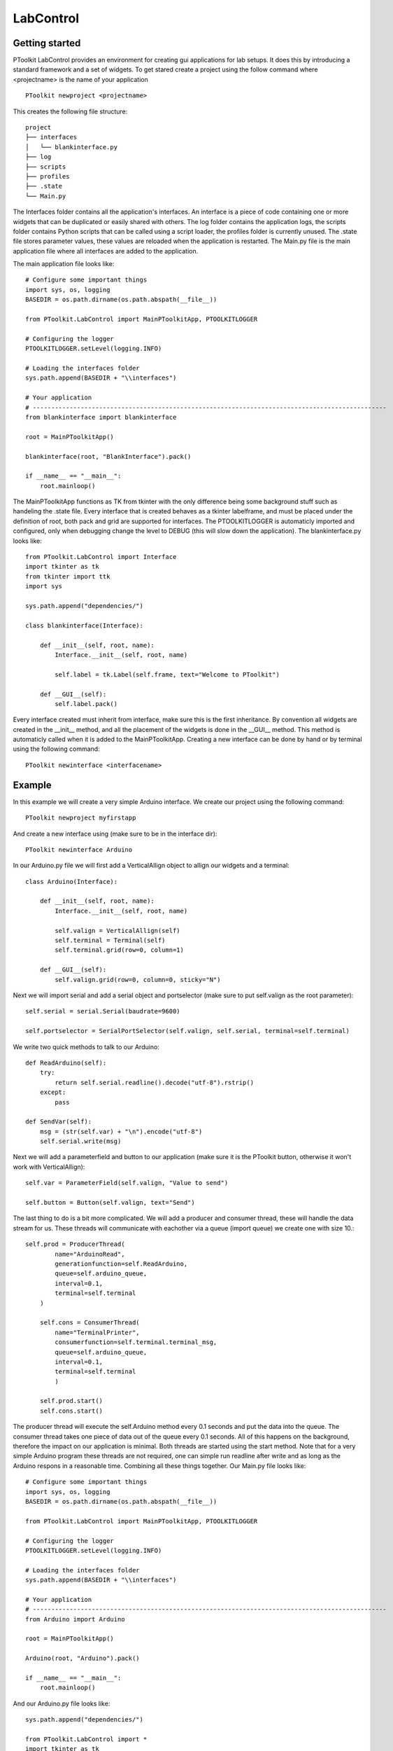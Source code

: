 LabControl
##########

Getting started
***************

PToolkit LabControl provides an environment for creating gui applications for lab setups. 
It does this by introducing a standard framework and a set of widgets. To get stared create a project using the follow command where <projectname> is the name of your application

::
    
    PToolkit newproject <projectname>



This creates the following file structure:
::

    project
    ├── interfaces
    │   └── blankinterface.py
    ├── log
    ├── scripts        
    ├── profiles        
    ├── .state
    └── Main.py      

The Interfaces folder contains all the application's interfaces. An interface is a piece of code containing one or more widgets that can be duplicated or easily shared with others.
The log folder contains the application logs, the scripts folder contains Python scripts that can be called using a script loader, the profiles folder is currently unused.
The .state file stores parameter values, these values are reloaded when the application is restarted. The Main.py file is the main application file where all interfaces are added to the application.

The main application file looks like:

::

    # Configure some important things
    import sys, os, logging
    BASEDIR = os.path.dirname(os.path.abspath(__file__))

    from PToolkit.LabControl import MainPToolkitApp, PTOOLKITLOGGER

    # Configuring the logger
    PTOOLKITLOGGER.setLevel(logging.INFO)

    # Loading the interfaces folder
    sys.path.append(BASEDIR + "\\interfaces")

    # Your application
    # ------------------------------------------------------------------------------------------------
    from blankinterface import blankinterface
            
    root = MainPToolkitApp()

    blankinterface(root, "BlankInterface").pack()

    if __name__ == "__main__":
        root.mainloop()

The MainPToolkitApp functions as TK from tkinter with the only difference being some background stuff such as handeling the .state file. 
Every interface that is created behaves as a tkinter labelframe, and must be placed under the definition of root, both pack and grid are supported for interfaces.  
The PTOOLKITLOGGER is automaticly imported and configured, only when debugging change the level to DEBUG (this will slow down the application). The blankinterface.py looks like:

:: 

    from PToolkit.LabControl import Interface
    import tkinter as tk
    from tkinter import ttk
    import sys

    sys.path.append("dependencies/")

    class blankinterface(Interface):

        def __init__(self, root, name):
            Interface.__init__(self, root, name)

            self.label = tk.Label(self.frame, text="Welcome to PToolkit")

        def __GUI__(self):
            self.label.pack()
        

Every interface created must inherit from interface, make sure this is the first inheritance. By convention all widgets are created in the __init__ method, 
and all the placement of the widgets is done in the __GUI__ method. This method is automaticly called when it is added to the MainPToolkitApp. 
Creating a new interface can be done by hand or by terminal using the following command:


::

    PToolkit newinterface <interfacename>


Example
*******
In this example we will create a very simple Arduino interface. We create our project using the following command:
::
    
    PToolkit newproject myfirstapp

And create a new interface using (make sure to be in the interface dir):
::

    PToolkit newinterface Arduino

In our Arduino.py file we will first add a VerticalAllign object to allign our widgets and a terminal::

    class Arduino(Interface):

        def __init__(self, root, name):
            Interface.__init__(self, root, name)

            self.valign = VerticalAllign(self)
            self.terminal = Terminal(self)
            self.terminal.grid(row=0, column=1)

        def __GUI__(self):
            self.valign.grid(row=0, column=0, sticky="N")

Next we will import serial and add a serial object and portselector (make sure to put self.valign as the root parameter)::

    self.serial = serial.Serial(baudrate=9600)
        
    self.portselector = SerialPortSelector(self.valign, self.serial, terminal=self.terminal)


We write two quick methods to talk to our Arduino::

    def ReadArduino(self):
        try:
            return self.serial.readline().decode("utf-8").rstrip()
        except:
            pass
    
    def SendVar(self):
        msg = (str(self.var) + "\n").encode("utf-8")
        self.serial.write(msg)


Next we will add a parameterfield and button to our application (make sure it is the PToolkit button, otherwise it won't work with VerticalAllign)::

    self.var = ParameterField(self.valign, "Value to send")

    self.button = Button(self.valign, text="Send")    


The last thing to do is a bit more complicated. We will add a producer and consumer thread, these will handle the data stream for us.
These threads will communicate with eachother via a queue (import queue) we create one with size 10.::

    self.prod = ProducerThread(
            name="ArduinoRead",
            generationfunction=self.ReadArduino, 
            queue=self.arduino_queue,
            interval=0.1,
            terminal=self.terminal
        ) 

        self.cons = ConsumerThread(
            name="TerminalPrinter",
            consumerfunction=self.terminal.terminal_msg,
            queue=self.arduino_queue,
            interval=0.1,
            terminal=self.terminal
            )

        self.prod.start()
        self.cons.start()

The producer thread will execute the self.Arduino method every 0.1 seconds and put the data into the queue. The consumer thread takes one piece of data out of the queue every 0.1 seconds. 
All of this happens on the background, therefore the impact on our application is minimal. Both threads are started using the start method. Note that for a very simple Arduino program these
threads are not required, one can simple run readline after write and as long as the Arduino respons in a reasonable time. Combining all these things together. Our Main.py file looks like::


    # Configure some important things
    import sys, os, logging
    BASEDIR = os.path.dirname(os.path.abspath(__file__))

    from PToolkit.LabControl import MainPToolkitApp, PTOOLKITLOGGER

    # Configuring the logger
    PTOOLKITLOGGER.setLevel(logging.INFO)

    # Loading the interfaces folder
    sys.path.append(BASEDIR + "\\interfaces")

    # Your application
    # ------------------------------------------------------------------------------------------------
    from Arduino import Arduino
            
    root = MainPToolkitApp()

    Arduino(root, "Arduino").pack()

    if __name__ == "__main__":
        root.mainloop()

And our Arduino.py file looks like::

    sys.path.append("dependencies/")

    from PToolkit.LabControl import *
    import tkinter as tk
    import serial, queue


    class Arduino(Interface):

        def __init__(self, root, name):
            Interface.__init__(self, root, name)

            self.valign = VerticalAllign(self)

            self.terminal = Terminal(self)
            
            self.serial = serial.Serial(baudrate=9600)
            
            self.portselector = SerialPortSelector(self.valign, self.serial, terminal=self.terminal)

            self.var = ParameterField(self.valign, "Value to send")

            self.button = Button(self.valign, text="Send", command=self.SendVar)       

            self.arduino_queue = queue.Queue(10)

            self.prod = ProducerThread(
                name="ArduinoRead",
                generationfunction=self.ReadArduino, 
                queue=self.arduino_queue,
                interval=0.1,
                terminal=self.terminal
            ) 

            self.cons = ConsumerThread(
                name="TerminalPrinter",
                consumerfunction=self.terminal.terminal_msg,
                queue=self.arduino_queue,
                interval=0.1,
                terminal=self.terminal
                )

            self.prod.start()
            self.cons.start()

        def __GUI__(self):
            self.valign.grid(row=0, column=0, sticky="N")
            self.terminal.grid(row=0, column=1)
        
        def ReadArduino(self):
            try:
                return self.serial.readline().decode("utf-8").rstrip()
            except:
                pass
        
        def SendVar(self):
            msg = (str(self.var) + "\n").encode("utf-8")
            self.serial.write(msg)



The following code on the Arduino

.. code-block:: cpp

    void setup() {
        Serial.begin(9600);
    }

    void loop() {
        while (Serial.available() == 0) {}     
        String mystr = Serial.readString();  
        mystr.trim();
        Serial.print("Arduino reads: ");
        Serial.println(mystr);
    }


When running this application pressing the send button will send the data from the parameterfield to the Arduino and the Arduino will respond with
"Arduino reads" + the parameterfield value.

Core classes
************

.. py:class:: MainPToolkitApp

    The main application of for the LabControl part of PToolkit

    .. note::
        MainPToolkitApp functions the same as tk.TK, only difference is that it handles interafaces in the background.

    .. method:: __init__(appname)

        :param str appname:
            The name of the application.

    .. method:: mainloop()

        Method to start the mainloop

    .. method:: set_exit_func(func)

        Method that allows the user to execute a function before the application closses.

        :param func func:
            Function to be executed

.. py:class:: Interface

    The interface class providing a common backend to PToolkit widgets.

    .. method:: __init__(master, name)

        :param master: PToolkit main application

        :pram str name: 
            The name of the interface. Must be unique in each application


.. py:class:: Parameter


    Some of the PToolkit widgets inherit from the Parameter subclass. This means that these widgets acts like a number when performing arithmetic's. 
    For example the display class


    .. code-block:: python

        self.display = Display(root, "Test")
        self.display.pack()

        new_value = self.display + 1 
        new_value = self.display * 100
        new_value = self.display / 100

    Some of the parameters (currently only the parameterfield) will save them self when the application is closed, and reload them selfs when restatring. 
    Thus setting a parameterfield to 102.1, closing the application and restarting will mean that the 102.1 is still there. These values are stored in the .state file of the application.


Widgets
*******

Controls
---------

.. py:class:: Button

    A button class currently only used for a compatibility issues with VerticalAllign.

    .. method:: __init__(root, text="", command=None)

        :param root: Parent window

        :param str text: Text on the button

        :param function command: function to execute when pressed.

.. py:class:: KeyBoard

    Class that creates a widget having a variable amount of buttons that can be mapped. 
    Great for controlling movement based robots. 
    
    .. method:: __init__(root, grid, textgrid=None, commandgrid=None, imagegrid=None)


        :param root: Parent window

        :param list grid: 
           List with 0 or 1 to indicate where a button must be placed

        :param list textgrid: 
            A list with text for each index

        :param list commandgrid: 
            A list with functions for each index

        :param list imagegrid: 
            A list with image paths for each index

Example ::

    from PToolkit.LabControl import KeyBoard
    import numpy as np

    class blankinterface(Interface):

        def __init__(self, root, name):
            Interface.__init__(self, root, name)

            # TTi 1604 buttons
            self.keyboard = KeyBoard(self, np.ones((3, 4)),
                                    [
                                        ["mV", "V", "\u2126", "\u2191"],
                                        ["mA", "A", "Hz", "\u2193"],
                                        ["DC", "AC", "SHIFT", "Auto"]
                                    ],
                                    commandgrid= [
                                        [self.myfunc1, self.myfunc2, self.myfunc1, self.myfunc2],
                                        [self.myfunc1, self.myfunc2, self.myfunc1, self.myfunc2],
                                        [self.myfunc1, self.myfunc2, self.myfunc1, self.myfunc2],
                                        [self.myfunc1, self.myfunc2, self.myfunc1, self.myfunc2]  
                                    ]
                                    )
            
        def __GUI__(self):
            self.keyboard.pack()
            
        def myfunc1(self):
            print("1")

        def myfunc2(self):
            print("2")


.. py:class:: ArrowKeyPad

    Class that creates a widget having a variable amount of buttons that can be mapped. 
    Great for controlling movement based setups, such as: microscopes, robots or 3D printers.

    .. method:: __init__(root, commandgrid, size=(4, 4), includehome=False, design="*")


        :param root: Parent window

        :param list commandgrid: 
            A 3x3 list with a function or None in each of its entrys. Each of the entrys corrosponds with the button at that position.
        

        :param tuple size: 
            Tuple of the size of the buttons.
        

        :param bool includehome: 
            If a home button must be included.

        :param str design: 
            The design used for the widget, options: 
            :const:`*`, :const:`+`, :const:`<>` :const:`v^`
    

Example::

    class blankinterface(Interface):

        def __init__(self, root, name):
            Interface.__init__(self, root, name)

        
            self.mykeypad = ArrowKeyPad(self, 
                        includehome=False,
                        design="+",
                        commandgrid= [
                            [None, self.myfunc, None],
                            [self.myfunc, None, self.myfunc],
                            [None, self.myfunc, None]
                        ])
            
        def __GUI__(self):
            self.mykeypad.pack()
            
        def myfunc(self):
            print("test")

.. image:: images/Configs.PNG
    :width: 1000


.. py:class:: StatusLED

    Method that adds a status led, that can be toggled to show a status. Green for a True state and red for a Fase state.

    .. method:: __init__(root, text)

        :param root: Parent window

        :param str text:
            The text that must be inserted into the label
        
    .. method:: toggle_state()

        Method that will invert the state it is currently in.

    .. method:: set_state(state)

        :param bool state:
            if True the LED will change to a green, if False it changes to red. 
    
    .. method:: get_state()

        :return: The current state of the LED
        :rtype: bool

Example::

    from PToolkit.LabControl import StatusLED

    class blankinterface(Interface):

        def __init__(self, root, name):
            Interface.__init__(self, root, name)

            self.led = StatusLED(self, "Status")

            # self.frame must be used instead of self for default tkinter objects. 
            self.button = tk.Button(self.frame, text="toggle", command=self.led.toggle_state)
            
        def __GUI__(self):
            self.led.pack()
            self.button.pack()








Hardware interfacing
--------------------

SerialPortSelector is a widget that makes it easy to connect to a serial devices while the main application is running. This can for exampl be used to select a specific Arduino during operation.

.. py:class:: SerialPortSelector

    Class that creates a widget that can be used to scan and select serial devices. 

    .. method:: __init__(root, serial, text="Serial devices: ", terminal=None)
        
        :param root: Parent window

        :param serial.Serial serial: Serial object from the pyserial library

        :param str text: Text that is displayed on the label.

        :param PToolkit.Terminal terminal: PToolkit terminal object
        
    .. method:: set_port(port)

        Method to set the current port on the serial object.

        :param str port: The serial port to connect to.

    .. method:: get_serial_devices()

        Method scans for available serial ports

        


SerialPortSelector adds the following command to the terminal:

* reloadserial: Scans the available serial devices again

Example::

    from PToolkit.LabControl import SerialPortSelector
    import serial

    class blankinterface(Interface):

        def __init__(self, root, name):
            Interface.__init__(self, root, name)

            self.serial = serial.Serial()
            self.portselect = SerialPortSelector(self, self.serial)
            
        def __GUI__(self):
            self.portselect.pack()


Terminal
--------

.. py:class:: Terminal

    Class that creates a terminal widget, that can be used to communicate with the user during operation. It can also be used to execute commands. 

    .. method:: __init__(root, text=None, allowcommands=True)


        :param root: Parent window

        :param str text: 
            Text to be displayed on the labelframe

        :param bool allowcommands:
            If typing commands in the terminal should be allowed
    
    .. method:: terminal_msg(msg, error=False)

        A method that prints a message or error in the terminal.

        :param str msg: 
            The message the user wants to print in ther terminal.

        :param bool error:
            If the msg must be printed as an error message. If True the message will be printed in red.
    
    .. method:: list_commands()

        A method that prints the available commands in the terminal and adds there doc string as a description.

    .. method:: run_command(command)

        Method that runs a command in the terminal. 

        :param str command:
            The command that the user wants to run in the terminal. 

    .. method:: add_command(name, function)

        Method that adds a command to the terminal.

        :param str name:
            The command that the user wants add to the terminal.

        :param function function:
            The function that must be executed when the command is called. 
    
    .. method:: add_progressbar(name, max)

        Method that adds a progressbar to the terminal. 

        :param str name:
            The name of the progressbar that is used to access it. 
        
        :param int max:
            Maximum of iterations. 
        
    .. method:: delete_progressbar(name)

        Method that deletes a progressbar.

        :param str name:
            The name of the to be deleted progressbar

    .. method:: update_progressbar(name, amount)

        Method to update a progressbar by a variable amount.

        :param str name:
            The progressbar that must be updated.

        :param int amount: 
            The amount of iterations that must be added to the progressbar. 

    .. attribute:: commands:

        A dictionary were the keys are commands and the value is the function to be executed. 

Terminal comes with the base commands:

* help: Lists all available commands in the terminal
* history: Shows the command history.
* clearhistory: Clears the command history.
* clearterminal: Clears the terminal text.
* clearall: Clears both the command history and terminal

Example standard use of a terminal::

    from PToolkit.LabControl import Terminal

    class blankinterface(Interface):

        def __init__(self, root, name):
            Interface.__init__(self, root, name)

        
            self.terminal = Terminal(self)

            self.terminal.terminal_msg("My first msg")
            self.terminal.terminal_msg("This is a error", True)

            self.terminal.add_command("myfunc", self.myfunc)
            
        def __GUI__(self):
            self.terminal.pack()
            
        def myfunc(self):
            self.terminal.terminal_msg("Hello from myfunc")

When running the code above and typing "myfunc" in the terminal will run the myfunc method.

Example progressbar::

    from PToolkit.LabControl import Terminal

    class blankinterface(Interface):

        def __init__(self, root, name):
            Interface.__init__(self, root, name)
        
            self.terminal = Terminal(self)

            self.terminal.add_progressbar("myprogress", 5)

            self.terminal.add_command("add", self.myfunc)
            
        def __GUI__(self):
            self.terminal.pack()
            
        def myfunc(self):
            self.terminal.update_progressbar("myprogress", 1)

When running the code above and typing "myfunc" in the terminal will update the progressbar.

Data displays and manipulation
------------------------------

.. py:class:: Plot

    Class that creates a plot widget for live data plotting. 

    .. method:: __init__(root, interval=10, maxpoints=50, ylim=(0, 10), diplayfps=False)
        
        :param root: Parent window

        :param int interval: 
            Interval in update function.

        :param int maxpoints:
            Maximum amount of points to dispaly at any time.

        :param tuple ylim:
            The limits of the y-axis

        :param bool displayfps:
            Show the fps of the plot inside the plot.
        
    .. method:: set_xlabel(label)

        Method to set the xlabel of the plot.

        :param str label: The x label to set. 

    .. method:: set_ylabel(label)

        Method to set the y label of the plot.

        :param str label: The y label to set. 

    .. method:: update_plot(x, y):

        Method to set the x and y values of the plot

        :param list x: 
            List of x values

        :param list y: 
            List of y values
    
    .. method:: appendy(value)
        
        Method to append a vlaue to the y array. Automaticly increments x. 


        :param float value:
            Value that must be appended to the y-axis. 

    .. method:: get_serial_devices()

        Method scans for available serial ports

Example::

    from PToolkit.LabControl import Plot
    import random

    class blankinterface(Interface):

        def __init__(self, root, name):
            Interface.__init__(self, root, name)
        
            self.plot = Plot(root)

            self.plot.set_xlabel("x")
            self.plot.set_ylabel("y")

            # self.frame must be used instead of self for default tkinter objects.
            self.button = tk.Button(self.frame, text="Add", command=self.myfunc)
            
        def __GUI__(self):
            self.plot.pack()
            self.button.pack()
            
        def myfunc(self):
            self.plot.appendy(random.randint(1, 9))

.. py:class:: SevenSegmentDisplay

    Class that creates a seven segment display. Supports floats and ints.

    .. method:: __init__(root, digits, negative_numbers=True, style="hexagon")
        
        :param root: Parent window

        :param int digits: 
            The amount of digits to display

        :param bool negative_numbers:
            If negative numbers are allowed to be displayed. If true adds a digit for the negative sign.

        :param str style:
            The style of the display :const:`hexagon`, :const:`rectangle`

        
    .. method:: update_display(num)

        Method to update the display.

        :param float num: The value that must be displayed.  

The hexagon style: 

.. image:: images/hexagonstyle.PNG
    :width: 300

The rectangle style: 

.. image:: images/rectanglestyle.PNG
    :width: 300


Example::

    from PToolkit.LabControl import SevenSegmentDisplay
    import random

    class blankinterface(Interface):

        def __init__(self, root, name):
            Interface.__init__(self, root, name)
        
            self.display = SevenSegmentDisplay(self, 2)

            # self.frame must be used instead of self for default tkinter objects.
            self.button = tk.Button(self.frame, text="Add", command=self.myfunc)
            
        def __GUI__(self):
            self.display.pack()
            self.button.pack()
            
        def myfunc(self):
            self.display.update_display(random.randint(-10, 10))


.. py:class:: Display

    Class that creates a display. The display is a combination of three tkinter labels.
    The display can easyly updated with the get and update_display method. 

    .. note::

        The Display class inheritance from the parameter class.
        Therefore it functions as a Parameter.

    .. method:: __init__(root, text="", unit="-", font=2)
        
        :param root: Parent window

        :param str text: 
            The text that names the label

        :param str unit:
            The text for the unit label/

        :param int font:
            The font size of the labels

        
    .. method:: get()

        Method to get the current value of the display

        :return: The data displayed.
        :rtype: str
    
    .. method:: update_display(value)

        Method to set a value on the display

        :param str value: 
            The value that is set on the display.

Example::

    from PToolkit.LabControl import Display
    import random

    class blankinterface(Interface):

        def __init__(self, root, name):
            Interface.__init__(self, root, name)
        
            self.display = Display(self, "Speed", "m/s")

            # self.frame must be used instead of self for default tkinter objects.
            self.button = tk.Button(self.frame, text="Test", command=self.myfunc)
            
        def __GUI__(self):
            self.display.pack()
            self.button.pack()
            
        def myfunc(self):

            # Parameter behavior
            print(self.display + 1)
            print(self.display * 100)

            self.display.update_display(random.randint(-10, 10))


.. py:class:: ParameterField

    Class that adds a parameter field. Similair to an entry only with a labels on its sides and parameter support.

    .. note::

        The ParameterField class inheritance from the Parameter class.
        Therefore it functions as a parameter.

    .. method:: __init__(root, text="", unit="-", font=2, save=True, from_=-999, to=999, increment=0.1)
        
        :param root: Parent window

        :param str text: 
            The text that names the label

        :param str unit:
            The text for the unit label/

        :param bool save:
            If the parameter must be saved in the .state file of the project, and if this value is loaded when restarting. 

        :param int font:
            The font size of the labels

        :param int from_: 
            The min value of the spinbox

        :param int to: 
            The max value of the 
            
        :param float increment: 
            The increment size of the spinbox

        
        
    .. method:: get()

        Method to get the current value of the ParameterField

        :return: The data displayed.
        :rtype: str
    

Example::

    from PToolkit.LabControl import Display

    class blankinterface(Interface):

        def __init__(self, root, name):
            Interface.__init__(self, root, name)
        
            self.speed = ParameterField(self, "Speed", "m/s")

            # self.frame must be used instead of self for default tkinter objects.
            self.button = tk.Button(self.frame, text="Test", command=self.myfunc)
            
        def __GUI__(self):
            self.speed.pack()
            self.button.pack()
            
        def myfunc(self):

            # Parameter behavior
            print(self.speed + 1)
            print(self.speed * 100)

Alignment
---------

.. py:class:: VerticalAllign

    Class that ads a frame that automaticly alligns widgets veritcaly.

    .. note::

        This widget currently only works for: Display, ParameterField, SerialPortSelector, StatusLED, ScriptLoader and the PToolkit Button.

    .. method:: __init__(root, text="", unit="-", font=2, save=True, from_=-999, to=999, increment=0.1)
        
        :param root: Parent window

Example ::

    from PToolkit.LabControl import *
    import serial 

    class blankinterface(Interface):

        def __init__(self, root, name):
            Interface.__init__(self, root, name)

            self.valign = VerticalAllign(self)

            self.serial = serial.Serial(baudrate=9600)
            
            self.portselector = SerialPortSelector(self.valign, self.serial)

            self.var = ParameterField(self.valign, "Value to send")

            self.button = Button(self.valign, text="Send")       
            
        def __GUI__(self):
            self.valign.pack()

.. image:: images/Valign.PNG
    :width: 1000


Scripting
---------

Scripts in PToolkit are saved in the scrips folder and must be written in Python. 
Every script must contain a main function that takes a single parameter. This parameter is a dictionary of the interfaces in your program, allowing you to use all parameters and command from your application.
The docstring of the main function is used to tell others what the script does, this will be printed in the terminal. Scripts are loaded using a ScriptLoader:

.. py:class:: ScriptLoader

    A widget that can load scripts and execute the main function.

    .. method:: __init__(self, root, text="Script:", terminal=None, default="blank.py")
        
        :param root: Parent window

        :param str text: 
            The text on the label.

        :param PToolkit.Terminal terminal:
            PToolkit terminal object.

        :param str default:
            Default script that must be selected.

        
        
    .. method:: reset()

        Selects the default script.

    .. method:: list_scripts()

        Reloads the script folder and prints the description to the terminal.

    .. method:: run_scripts(scriptname)

        The name of the script file that must be executed. File must be in the scripts folder. 


For the example we use the following interface with name "blank"::

    from PToolkit.LabControl import *

    class blankinterface(Interface):

        def __init__(self, root, name):
            Interface.__init__(self, root, name)

            self.terminal = Terminal(self)

            self.var = ParameterField(self, "Variable")

            self.loader = ScriptLoader(self, terminal=self.terminal)

            
        def __GUI__(self):
            self.terminal.pack()
            self.loader.pack()
            self.var.pack()
            
        def mymethod(self, val):
            self.terminal.terminal_msg(f"This is mymethod speaking var is: {val}")


We can access the blank interface in the script by using it as a key in the interfaces parameter. 
A simple script could look like::

    # The main function will be called by the script loader
    def main(interfaces):
        """This is the doc on my script"""

        # Getting the blank interface
        interface = interfaces["blank"]

        # Getting the parameterfield
        var = interface.var

        # Priting the variable to the 
        interface.terminal.terminal_msg(f"Our variable is currently: {var}")

        # Calling a method from the interface
        interface.mymethod(var)


Running this code you will see the messages in the terminal. The ScriptLoader comes with a few commands for in the terminal:

* reloadscripts: Reloads the script folder, and shows all available scripts in the terminal with docstrings.
* runscript: Runs the currently selected script.
* reset: Resets the scriptloader to the default script.



